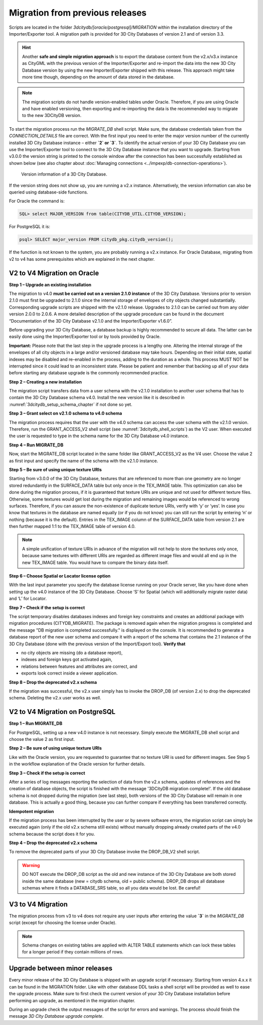 .. _first_steps_migration_chapter:

Migration from previous releases
--------------------------------

Scripts are located in the folder `3dcitydb/[oracle/postgresql]/MIGRATION`
within the installation directory of the Importer/Exporter tool. A
migration path is provided for 3D City Databases of version 2.1 and of
version 3.3.

.. hint::
   Another **safe and simple migration approach** is to export the
   database content from the v2.x/v3.x instance as CityGML with the
   previous version of the Importer/Exporter and re-import the data into
   the new 3D City Database version by using the new Importer/Exporter
   shipped with this release. This approach might take more time though,
   depending on the amount of data stored in the database.

.. note::
   The migration scripts do not handle version-enabled tables under
   Oracle. Therefore, if you are using Oracle and have enabled
   versioning, then exporting and re-importing the data is the
   recommended way to migrate to the new 3DCityDB version.

To start the migration process run the `MIGRATE_DB` shell script. Make
sure, the database credentials taken from the `CONNECTION_DETAILS` file
are correct. With the first input you need to enter the major version
number of the currently installed 3D City Database instance – either
**`2` or `3`**. To identify the actual version of your 3D City Database
you can use the Importer/Exporter tool to connect to the 3D City Database
instance that you want to upgrade. Starting from v3.0.0 the version
string is printed to the console window after the connection has been
successfully established as shown below (see also chapter about
:doc:`Managing connections <../impexp/db-connection-operations>`).

.. figure:: ../media/first_step_3dcityb_version_info.png
   :name: first_step_3dcityb_version_info

   Version information of a 3D City Database.

If the version string does not show up, you are running a v2.x
instance. Alternatively, the version information can also be queried
using database-side functions.

For Oracle the command is:

.. code:: sql

   SQL> select MAJOR_VERSION from table(CITYDB_UTIL.CITYDB_VERSION);

For PostgreSQL it is:

.. code:: sql

   psql> SELECT major_version FROM citydb_pkg.citydb_version();

If the function is not known to the system, you are probably running
a v2.x instance. For Oracle Database, migrating from v2 to v4 has some
prerequisites which are explained in the next chapter.

V2 to V4 Migration on Oracle
~~~~~~~~~~~~~~~~~~~~~~~~~~~~

**Step 1 – Upgrade an existing installation**

The migration to v4.0 **must be carried out on a version 2.1.0
instance** of the 3D City Database. Versions prior to version 2.1.0 must
first be upgraded to 2.1.0 since the internal storage of envelopes of
city objects changed substantially. Corresponding upgrade scripts are
shipped with the v2.1.0 release. Upgrades to 2.1.0 can be carried out
from any older version 2.0.0 to 2.0.6. A more detailed description of
the upgrade procedure can be found in the document “Documentation of the
3D City Database v2.1.0 and the Importer/Exporter v1.6.0”.

Before upgrading your 3D City Database, a database backup is highly
recommended to secure all data. The latter can be easily done using the
Importer/Exporter tool or by tools provided by Oracle.

**Important:** Please note that the last step in the upgrade process is
a lengthy one. Altering the internal storage of the envelopes of all
city objects in a large and/or versioned database may take hours.
Depending on their initial state, spatial indexes may be disabled and
re-enabled in the process, adding to the duration as a whole. This
process MUST NOT be interrupted since it could lead to an inconsistent
state. Please be patient and remember that backing up all of your data
before starting any database upgrade is the commonly recommended
practice.

**Step 2 – Creating a new installation**

The migration script transfers data from a user schema with the v2.1.0
installation to another user schema that has to contain the 3D City
Database schema v4.0. Install the new version like it is described in
:numref:`3dcitydb_setup_schema_chapter`
if not done so yet.

**Step 3 – Grant select on v2.1.0 schema to v4.0 schema**

The migration process requires that the user with the v4.0 schema can
access the user schema with the v2.1.0 version. Therefore, run the
GRANT_ACCESS_V2 shell script (see :numref:`3dcitydb_shell_scripts`) as the V2 user.
When executed the user is requested to type in the schema name for the
3D City Database v4.0 instance.

**Step 4 – Run MIGRATE_DB**

Now, start the MIGRATE_DB script located in the same folder like
GRANT_ACCESS_V2 as the V4 user. Choose the value 2 as first input and
specify the name of the schema with the v2.1.0 instance.

**Step 5 – Be sure of using unique texture URIs**

Starting from v3.0.0 of the 3D City Database, textures that are
referenced to more than one geometry are no longer stored redundantly in
the SURFACE_DATA table but only once in the TEX_IMAGE table. This
optimization can also be done during the migration process, if it is
guaranteed that texture URIs are unique and not used for different
texture files. Otherwise, some textures would get lost during the
migration and remaining images would be referenced to wrong surfaces.
Therefore, if you can assure the non-existence of duplicate texture
URIs, verify with ‘y’ or ‘yes’. In case you know that textures in the
database are named equally (or if you do not know) you can still run the
script by entering ‘n’ or nothing (because it is the default). Entries
in the TEX_IMAGE column of the SURFACE_DATA table from version 2.1 are
then further mapped 1:1 to the TEX_IMAGE table of version 4.0.

.. note::
   A simple unification of texture URIs in advance of the migration
   will not help to store the textures only once, because same textures
   with different URIs are regarded as different image files and would all
   end up in the new TEX_IMAGE table. You would have to compare the binary
   data itself.

**Step 6 – Choose Spatial or Locator license option**

With the last input parameter you specify the database license running
on your Oracle server, like you have done when setting up the v4.0
instance of the 3D City Database. Choose ‘S’ for Spatial (which will
additionally migrate raster data) and ‘L’ for Locator.

**Step 7 – Check if the setup is correct**

The script temporary disables databases indexes and foreign key
constraints and creates an additional package with migration procedures
(CITYDB_MIGRATE). The package is removed again when the migration
progress is completed and the message "DB migration is completed
successfully." is displayed on the console. It is recommended to
generate a database report of the new user schema and compare it with a
report of the schema that contains the 2.1 instance of the 3D City
Database (done with the previous version of the Import/Export tool).
**Verify that**

-  no city objects are missing (do a database report),

-  indexes and foreign keys got activated again,

-  relations between features and attributes are correct, and

-  exports look correct inside a viewer application.

**Step 8 – Drop the deprecated v2.x schema**

If the migration was successful, the v2.x user simply has to invoke
the DROP_DB (of version 2.x) to drop the deprecated schema. Deleting the
v2.x user works as well.

V2 to V4 Migration on PostgreSQL
~~~~~~~~~~~~~~~~~~~~~~~~~~~~~~~~

**Step 1 – Run MIGRATE_DB**

For PostgreSQL, setting up a new v4.0 instance is not necessary.
Simply execute the MIGRATE_DB shell script and choose the value 2 as
first input.

**Step 2 – Be sure of using unique texture URIs**

Like with the Oracle version, you are requested to guarantee that no
texture URI is used for different images. See Step 5 in the workflow
explanation of the Oracle version for further details.

**Step 3 – Check if the setup is correct**

After a series of log messages reporting the selection of data from the
v2.x schema, updates of references and the creation of database objects,
the script is finished with the message '3DCityDB migration complete!'.
If the old database schema is not dropped during the migration (see
last step), both versions of the 3D City Database will remain in one
database. This is actually a good thing, because you can further compare
if everything has been transferred correctly.

**Idempotent migration**

If the migration process has been interrupted by the user or by severe
software errors, the migration script can simply be executed again (only
if the old v2.x schema still exists) without manually dropping already
created parts of the v4.0 schema because the script does it for you.

**Step 4 – Drop** **the deprecated v2.x schema**

To remove the deprecated parts of your 3D City Database invoke the
DROP_DB_V2 shell script.

.. warning::
   DO NOT execute the DROP_DB script as the old and new instance of
   the 3D City Database are both stored inside the same database
   (new = citydb schema, old = public schema). DROP_DB drops all
   database schemas where it finds a DATABASE_SRS table, so all you data
   would be lost. Be careful!

V3 to V4 Migration
~~~~~~~~~~~~~~~~~~

The migration process from v3 to v4 does not require any user inputs
after entering the value **`3`** in the `MIGRATE_DB` script (except for
choosing the license under Oracle).

.. note::
   Schema changes on existing tables are applied with ALTER TABLE
   statements which can lock these tables for a longer period if they
   contain millions of rows.

Upgrade between minor releases
~~~~~~~~~~~~~~~~~~~~~~~~~~~~~~

Every minor release of the 3D City Database is shipped with an upgrade
script if necessary. Starting from version 4.x.x it can be found in the
MIGRATION folder. Like with other database DDL tasks a shell script will
be provided as well to ease the upgrade process. Make sure to first
check the current version of your 3D City Database installation before
performing an upgrade, as mentioned in the migration chapter.

During an upgrade check the output messages of the script for errors and
warnings. The process should finish the message `3D City Database
upgrade complete`.
